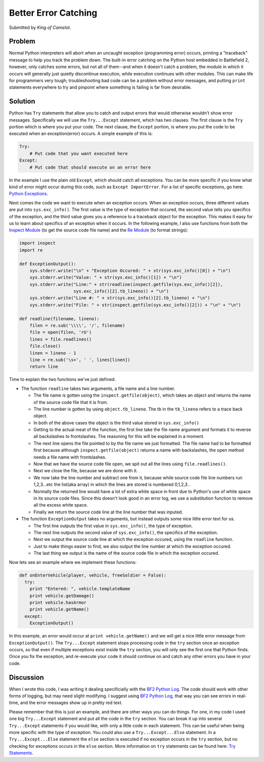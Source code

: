 
Better Error Catching
=====================

Submitted by *King of Camelot*.

Problem
-------

Normal Python interpreters will abort when an uncaught exception (programming error) occurs, printing a "traceback" message to help you track the problem down. The built-in error catching on the Python host embedded in Battlefield 2, however, only catches some errors, but not all of them--and when it doesn't catch a problem, the module in which it occurs will generally just quietly discontinue execution, while execution continues with other modules. This can make life for programmers very tough; troubleshooting bad code can be a problem without error messages, and putting ``print`` statements everywhere to try and pinpoint where something is failing is far from desirable.

Solution
--------

Python has ``Try`` statements that allow you to catch and output errors that would otherwise wouldn't show error messages. Specifically we will use the ``Try...Except`` statement, which has two clauses. The first clause is the ``Try`` portion which is where you put your code. The next clause, the ``Except`` portion, is where you put the code to be executed when an exception(error) occurs. A simple example of this is:

.. code-block:: python

    Try:
        # Put code that you want executed here
    Except:
        # Put code that should execute on an error here

In the example I use the plain old ``Except``, which should catch all exceptions. You can be more specific if you know what kind of error might occur during this code, such as ``Except ImportError``. For a list of specific exceptions, go here: `Python Exceptions <https://docs.python.org/release/2.3.4/lib/module-exceptions.html>`_.

Next comes the code we want to execute when an exception occurs. When an exception occurs, three different values are put into ``sys.exc_info()``. The first value is the type of exception that occured, the second value tells you specifics of the exception, and the third value gives you a reference to a traceback object for the exception. This makes it easy for us to learn about specifics of an exception when it occurs. In the following example, I also use functions from both the `Inspect Module <https://docs.python.org/release/2.3.4/lib/module-inspect.html>`_ (to get the source code file name) and the `Re Module <https://docs.python.org/release/2.3.4/lib/module-re.html>`_ (to format strings):

.. code-block:: python

    import inspect
    import re

    def ExceptionOutput():
        sys.stderr.write("\n" + "Exception Occured: " + str(sys.exc_info()[0]) + "\n")
        sys.stderr.write("Value: " + str(sys.exc_info()[1]) + "\n")
        sys.stderr.write("Line:" + str(readline(inspect.getfile(sys.exc_info()[2]),
                         sys.exc_info()[2].tb_lineno)) + "\n")
        sys.stderr.write("Line #: " + str(sys.exc_info()[2].tb_lineno) + "\n")
        sys.stderr.write("File: " + str(inspect.getfile(sys.exc_info()[2])) + "\n" + "\n")

    def readline(filename, lineno):
        filen = re.sub('\\\\', '/', filename)
        file = open(filen, 'rU')
        lines = file.readlines()
        file.close()
        linen = lineno - 1
        line = re.sub('\s+', ' ', lines[linen])
        return line

Time to explain the two functions we've just defined.

-  The function ``readline`` takes two arguments, a file name and a line number.

   -  The file name is gotten using the ``inspect.getfile(object)``, which takes an object and returns the name of the source code file that it is from.
   -  The line number is gotten by using ``object.tb_lineno``. The tb in the ``tb_lineno`` refers to a trace back object.
   -  In both of the above cases the object is the third value stored in ``sys.exc_info()``
   -  Getting to the actual meat of the function, the first line take the file name argument and formats it to reverse all backslashes to frontslashes. The reasoning for this will be explained in a moment.
   -  The next line opens the file pointed to by the file name we just formatted. The file name had to be formatted first because although ``inspect.getfile(object)`` returns a name with backslashes, the open method needs a file name with frontslashes.
   -  Now that we have the source code file open, we spit out all the lines using ``file.readlines()``.
   -  Next we close the file, because we are done with it.
   -  We now take the line number and subtract one from it, because while source code file line numbers run 1,2,3...etc the list(aka array) in which the lines are stored is numbered 0,1,2,3..
   -  Normally the returned line would have a lot of extra white space in front due to Python's use of white space in its source code files. Since this doesn't look good in an error log, we use a substitution function to remove all the excess white space.
   -  Finally we return the source code line at the line number that was inputed.

-  The function ``ExceptionOutput`` takes no arguments, but instead outputs some nice little error text for us.

   -  The first line outputs the first value in ``sys.exc_info()``, the type of exception.
   -  The next line outputs the second value of ``sys.exc_info()``, the specifics of the exception.
   -  Next we output the source code line at which the exception occured, using the ``readline`` function.
   -  Just to make things easier to find, we also output the line number at which the exception occured.
   -  The last thing we output is the name of the source code file in which the exception occured.

Now lets see an example where we implement these functions:

.. code-block:: python

    def onEnterVehicle(player, vehicle, freeSoldier = False):
      try:
        print "Entered: ", vehicle.templateName
        print vehicle.getDamage()
        print vehicle.hasArmor
        print vehicle.getName()
      except:
        ExceptionOutput()

In this example, an error would occur at ``print vehicle.getName()`` and we will get a nice little error message from ``ExceptionOutput()``. The ``Try...Except`` statement stops processing code in the ``try`` section once an exception occurs, so that even if multiple exceptions exist inside the ``try`` section, you will only see the first one that Python finds. Once you fix the exception, and re-execute your code it should continue on and catch any other errors you have in your code.

Discussion
----------

When I wrote this code, I was writing it dealing specificially with the `BF2 Python Log <http://wikihost.org/wikis/bf2modding/>`_. The code should work with other forms of logging, but may need slight modifying. I suggest using `BF2 Python Log <http://wikihost.org/wikis/bf2modding/>`_, that way you can see errors in real-time, and the error messages show up in pretty red text.

Please remember that this is just an example, and there are other ways you can do things. For one, in my code I used one big ``Try...Except`` statement and put all the code in the ``try`` section. You can break it up into several ``Try...Except`` statements if you would like, with only a little code in each statement. This can be useful when being more specific with the type of exception. You could also use a ``Try...Except...Else`` statement. In a ``Try...Except...Else`` statement the ``else`` section is executed if no exception occurs in the ``try`` section, but no checking for exceptions occurs in the ``else`` section. More information on ``try`` statements can be found here: `Try Statements <https://docs.python.org/release/2.3.4/ref/try.html>`_.
